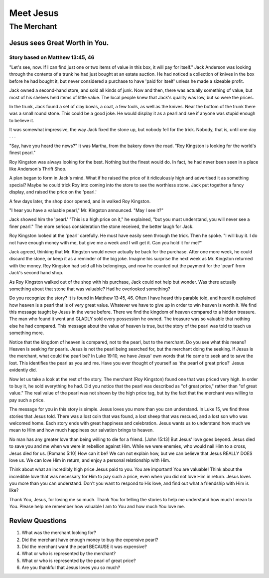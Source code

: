 ==========
Meet Jesus
==========

------------
The Merchant
------------

Jesus sees Great Worth in You.
==============================

Story based on Matthew 13:45, 46
--------------------------------

"Let's see, now. If I can find just one or two items of value in this box,
it will pay for itself."
Jack Anderson was looking through the contents of a
trunk he had just bought at an estate auction.
He had noticed a collection of knives in the box before he had bought it,
but never considered a purchase to have 'paid for itself'
unless he made a sizeable profit.

Jack owned a second-hand store, and sold all kinds of junk.
Now and then, there was actually something of value,
but most of his shelves held items of little value.
The local people knew that Jack's quality was low,
but so were the prices.

In the trunk, Jack found a set of clay bowls,
a coat, a few tools, as well as the knives.
Near the bottom of the trunk there was a small round stone.
This could be a good joke.
He would display it as a pearl and see if anyone
was stupid enough to believe it.

It was somewhat impressive, the way Jack fixed the stone up,
but nobody fell for the trick.
Nobody, that is, until one day . . .

"Say, have you heard the news?"
It was Martha, from the bakery down the road.
"Roy Kingston is looking for the world's finest pearl."

Roy Kingston was always looking for the best.
Nothing but the finest would do.
In fact, he had never been seen in a place like Anderson's Thrift Shop.

A plan began to form in Jack's mind.
What if he raised the price of it ridiculously high and advertised
it as something special?
Maybe he could trick Roy into coming
into the store to see the worthless stone.
Jack put together a fancy display, and raised the price on the 'pearl.'

A few days later, the shop door opened, and in walked Roy Kingston.

"I hear you have a valuable pearl," Mr. Kingston announced. "May I see it?"

Jack showed him the 'pearl.' "This is a high price on it," he explained,
"but you must understand, you will never see a finer pearl."
The more serious consideration the stone received, the better laugh for Jack.

Roy Kingston looked at the 'pearl' carefully.
He must have easily seen through the trick.
Then he spoke. "I will buy it.
I do not have enough money with me,
but give me a week and I will get it.
Can you hold it for me?"

Jack agreed, thinking that Mr. Kingston
would never actually be back for the purchase.
After one more week, he could discard the stone,
or keep it as a reminder of the big joke.
Imagine his surprise the next week as
Mr. Kingston returned with the money.
Roy Kingston had sold all his belongings,
and now he counted out the payment for the
'pearl' from Jack's second hand shop.

As Roy Kingston walked out of the shop with his purchase,
Jack could not help but wonder.
Was there actually something about that stone that was valuable?
Had he overlooked something?

Do you recognize the story? It is found in Matthew 13:45, 46.
Often I have heard this parable told,
and heard it explained how heaven
is a pearl that is of very great value.
Whatever we have to give up in order to win
heaven is worth it.
We find this message taught by Jesus in the verse before.
There we find the kingdom of heaven compared to a hidden treasure.
The man who found it went and GLADLY sold every possession he owned.
The treasure was so valuable that nothing else he had compared.
This message about the value of heaven is true, but the story of
the pearl was told to teach us something more.

Notice that the kingdom of heaven is compared, not to the pearl,
but to the merchant. Do you see what this means? Heaven is seeking for pearls.
Jesus is not the pearl being searched for, but the merchant doing the seeking.
If Jesus is the merchant, what could the pearl be? In Luke 19:10,
we have Jesus' own words that He came to seek and to save the lost.
This identifies the pearl as you and me. Have you ever thought of
yourself as 'the pearl of great price?' Jesus evidently did.

Now let us take a look at the rest of the story. The merchant
(Roy Kingston) found one that was priced very high.
In order to buy it, he sold everything he had.
Did you notice that the pearl was described as
"of great price," rather than "of great value."
The real value of the pearl was not shown by the high price tag,
but by the fact that the merchant was willing to pay such a price.

The message for you in this story is simple.
Jesus loves you more than you can understand.
In Luke 15, we find three stories that Jesus told.
There was a lost coin that was found, a lost sheep that was rescued,
and a lost son who was welcomed home.
Each story ends with great happiness and celebration.
Jesus wants us to understand how much we mean to Him
and how much happiness our salvation brings to heaven.

No man has any greater love than being willing to die for a friend.
[John 15:13] But Jesus' love goes beyond.
Jesus died to save you and me when we were in rebellion against Him.
While we were enemies, who would nail Him to a cross, Jesus died for us.
[Romans 5:10] How can it be? We can not explain how, but we can believe
that Jesus REALLY DOES love us. We can love Him in return,
and enjoy a personal relationship with Him.

Think about what an incredibly high price Jesus paid to you.
You are important! You are valuable! Think about the incredible
love that was necessary for Him to pay such a price,
even when you did not love Him in return.
Jesus loves you more than you can understand.
Don't you want to respond to His love,
and find out what a friendship with Him is like?

Thank You, Jesus, for loving me so much.
Thank You for telling the stories to help me
understand how much I mean to You.
Please help me remember how valuable
I am to You and how much You love me.

Review Questions
================

1.  What was the merchant looking for?
2.  Did the merchant have enough money to buy the expensive pearl?
3.  Did the merchant want the pearl BECAUSE it was expensive?
4.  What or who is represented by the merchant?
5.  What or who is represented by the pearl of great price?
6.  Are you thankful that Jesus loves you so much?

